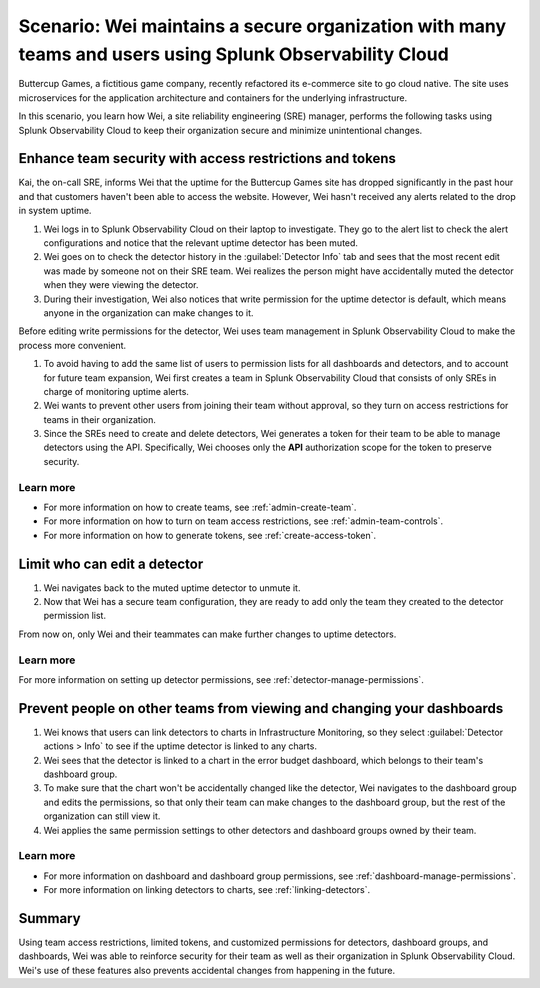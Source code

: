 
.. _scenario-security:

*********************************************************************************************************
Scenario: Wei maintains a secure organization with many teams and users using Splunk Observability Cloud
*********************************************************************************************************

.. meta::
   :description: Scenario: Wei maintains a secure organization with many teams and users using Splunk Observability Cloud.


Buttercup Games, a fictitious game company, recently refactored its e-commerce site to go cloud native. The site uses microservices for the application architecture and containers for the underlying infrastructure.

In this scenario, you learn how Wei, a site reliability engineering (SRE) manager, performs the following tasks using Splunk Observability Cloud to keep their organization secure and minimize unintentional changes.

Enhance team security with access restrictions and tokens
====================================================================================

Kai, the on-call SRE, informs Wei that the uptime for the Buttercup Games site has dropped significantly in the past hour and that customers haven't been able to access the website. However, Wei hasn't received any alerts related to the drop in system uptime.

#. Wei logs in to Splunk Observability Cloud on their laptop to investigate. They go to the alert list to check the alert configurations and notice that the relevant uptime detector has been muted.
#. Wei goes on to check the detector history in the :guilabel:`Detector Info` tab and sees that the most recent edit was made by someone not on their SRE team. Wei realizes the person might have accidentally muted the detector when they were viewing the detector.
#. During their investigation, Wei also notices that write permission for the uptime detector is default, which means anyone in the organization can make changes to it.

Before editing write permissions for the detector, Wei uses team management in Splunk Observability Cloud to make the process more convenient.

#. To avoid having to add the same list of users to permission lists for all dashboards and detectors, and to account for future team expansion, Wei first creates a team in Splunk Observability Cloud that consists of only SREs in charge of monitoring uptime alerts.
#. Wei wants to prevent other users from joining their team without approval, so they turn on access restrictions for teams in their organization.
#. Since the SREs need to create and delete detectors, Wei generates a token for their team to be able to manage detectors using the API. Specifically, Wei chooses only the :strong:`API` authorization scope for the token to preserve security.

Learn more
--------------------

- For more information on how to create teams, see :ref:`admin-create-team`.
- For more information on how to turn on team access restrictions, see :ref:`admin-team-controls`.
- For more information on how to generate tokens, see :ref:`create-access-token`.

Limit who can edit a detector
=============================================================

#. Wei navigates back to the muted uptime detector to unmute it.
#. Now that Wei has a secure team configuration, they are ready to add only the team they created to the detector permission list.

From now on, only Wei and their teammates can make further changes to uptime detectors.

Learn more
--------------------

For more information on setting up detector permissions, see :ref:`detector-manage-permissions`.

Prevent people on other teams from viewing and changing your dashboards
====================================================================================

#. Wei knows that users can link detectors to charts in Infrastructure Monitoring, so they select :guilabel:`Detector actions > Info` to see if the uptime detector is linked to any charts.
#. Wei sees that the detector is linked to a chart in the error budget dashboard, which belongs to their team's dashboard group.
#. To make sure that the chart won't be accidentally changed like the detector, Wei navigates to the dashboard group and edits the permissions, so that only their team can make changes to the dashboard group, but the rest of the organization can still view it.
#. Wei applies the same permission settings to other detectors and dashboard groups owned by their team.

Learn more
--------------------

- For more information on dashboard and dashboard group permissions, see :ref:`dashboard-manage-permissions`.
- For more information on linking detectors to charts, see :ref:`linking-detectors`.

Summary
====================================================================================

Using team access restrictions, limited tokens, and customized permissions for detectors, dashboard groups, and dashboards, Wei was able to reinforce security for their team as well as their organization in Splunk Observability Cloud. Wei's use of these features also prevents accidental changes from happening in the future.
